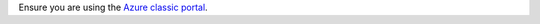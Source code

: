 Ensure you are using the `Azure classic portal <https://manage.windowsazure.com>`_.

.. note that when we change this we should search the docs for any other mentions of Azure classic.
